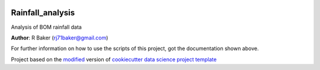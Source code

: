 |RTD| |License| |Issues|

.. _main_title:
************************************************************************
Rainfall_analysis
************************************************************************

Analysis of BOM rainfall data

**Author**: R Baker (`rj71baker@gmail.com <mailto:rj71baker@gmail.com>`_)

For further information on how to use the scripts of this project,
got the documentation shown above.





.. ----------------------------------------------------------------------------

Project based on the `modified <https://github.com/vcalderon2009/cookiecutter-data-science-vc>`_  version of
`cookiecutter data science project template <https://drivendata.github.io/cookiecutter-data-science/>`_ 


.. |Issues| image:: https://img.shields.io/github/issues/Rainfall_Analysis.svg
   :target: https://github.com/Rainfall_Analysis/issues
   :alt: Open Issues

.. |RTD| image:: https://readthedocs.org/projects/rainfall-analysis/badge/?version=latest
   :target: https://rainfall-analysis.rtfd.io/en/latest/
   :alt: Documentation Status










.. |License| image:: https://img.shields.io/badge/license-MIT-blue.svg
   :target: https://github.com/Rainfall_Analysis/blob/master/LICENSE.rst
   :alt: Project License























